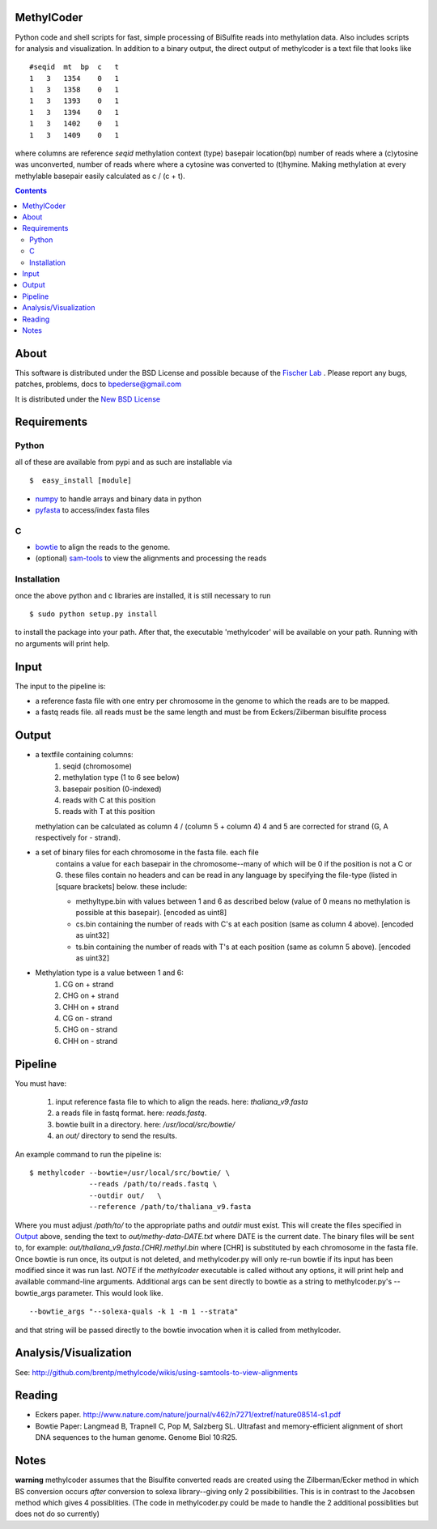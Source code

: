 MethylCoder
===========

Python code and shell scripts for fast, simple processing of BiSulfite reads
into methylation data. Also includes scripts for analysis and visualization.
In addition to a binary output, the direct output of methylcoder is a text file
that looks like ::

    #seqid  mt  bp  c   t
    1   3   1354    0   1
    1   3   1358    0   1
    1   3   1393    0   1
    1   3   1394    0   1
    1   3   1402    0   1
    1   3   1409    0   1

where columns are reference `seqid` methylation context (type) basepair
location(bp) number of reads where a (c)ytosine was unconverted, number
of reads where where a cytosine was converted to (t)hymine. Making methylation
at every methylable basepair easily calculated as c / (c + t).

.. contents ::

About
=====

This software is distributed under the BSD License and possible because of
the `Fischer Lab`_ . Please report any bugs, patches, problems, docs to
bpederse@gmail.com

It is distributed under the `New BSD License <http://github.com/brentp/methylcode/blob/master/LICENSE>`_


Requirements
============

Python
------

all of these are available from pypi and as such are installable via
::

  $  easy_install [module]

* `numpy`_ to handle arrays and binary data in python
* `pyfasta`_ to access/index fasta files

C
-

* `bowtie`_ to align the reads to the genome.
* (optional) `sam-tools`_ to view the alignments and processing the reads

Installation
------------
once the above python and c libraries are installed, it is still necessary to
run ::

    $ sudo python setup.py install

to install the package into your path. After that, the executable 'methylcoder'
will be available on your path. Running with no arguments will print help.


Input
=====
The input to the pipeline is:

* a reference fasta file with one entry per chromosome in the genome to which
  the reads are to be mapped.
* a fastq reads file. all reads must be the same length and must be from
  Eckers/Zilberman bisulfite process

Output
======

* a textfile containing columns:
   1) seqid (chromosome)
   2) methylation type (1 to 6 see below)
   3) basepair position (0-indexed)
   4) reads with C at this position
   5) reads with T at this position

  methylation can be calculated as column 4 / (column 5 + column 4)
  4 and 5 are corrected for strand (G, A respectively for - strand).

* a set of binary files for each chromosome in the fasta file. each file
   contains a value for each basepair in the chromosome--many of which will be
   0 if the position is not a C or G. these files contain no headers and can be
   read in any language by specifying the file-type (listed in [square
   brackets] below. these include:

   + methyltype.bin with values between 1 and 6 as described below (value of
     0 means no methylation is possible at this basepair). [encoded as uint8]
   + cs.bin containing the number of reads with C's at each position (same as
     column 4 above). [encoded as uint32]
   + ts.bin containing the number of reads with T's at each position (same as
     column 5 above). [encoded as uint32]

* Methylation type is a value between 1 and 6:
   1) CG  on + strand
   2) CHG on + strand
   3) CHH on + strand
   4) CG  on - strand
   5) CHG on - strand
   6) CHH on - strand

Pipeline
========
You must have:

    1) input reference fasta file to which to align the reads. here: `thaliana_v9.fasta`
    2) a reads file in fastq format. here: `reads.fastq`.
    3) bowtie built in a directory. here: `/usr/local/src/bowtie/`
    4) an `out/` directory to send the results.

An example command to run the pipeline is::

    $ methylcoder --bowtie=/usr/local/src/bowtie/ \
                  --reads /path/to/reads.fastq \
                  --outdir out/   \
                  --reference /path/to/thaliana_v9.fasta

Where you must adjust `/path/to/` to the appropriate paths and `outdir` must exist.
This will create the files specified in `Output`_ above, sending the text to
`out/methy-data-DATE.txt` where DATE is the current date. The binary files will
be sent to, for example: `out/thaliana_v9.fasta.[CHR].methyl.bin` where [CHR] is
substituted by each chromosome in the fasta file. Once bowtie is run once,
its output is not deleted, and methylcoder.py will only re-run bowtie if its
input has been modified since it was run last. *NOTE* if the `methylcoder`
executable is called without any options, it will print help and available
command-line arguments.
Additional args can be sent directly to bowtie as a string to methylcoder.py's
--bowtie_args parameter. This would look like. ::

    --bowtie_args "--solexa-quals -k 1 -m 1 --strata"

and that string will be passed directly to the bowtie invocation when it is
called from methylcoder.


Analysis/Visualization
======================

See: http://github.com/brentp/methylcode/wikis/using-samtools-to-view-alignments

Reading
=======
* Eckers paper.
  http://www.nature.com/nature/journal/v462/n7271/extref/nature08514-s1.pdf

* Bowtie Paper:
  Langmead B, Trapnell C, Pop M, Salzberg SL. Ultrafast and memory-efficient
  alignment of short DNA sequences to the human genome. Genome Biol 10:R25.

Notes
=====

**warning**
methylcoder assumes that the Bisulfite converted reads are created
using the Zilberman/Ecker method in which BS conversion occurs *after*
conversion to solexa library--giving only 2 possibibilities. This is in
contrast to the Jacobsen method which gives 4 possiblities. (The code in
methylcoder.py could be made to handle the 2 additional possiblities but
does not do so currently)

.. _`cython`: http://cython.org
.. _`numpy`: http://numpy.scipy.org
.. _`pyfasta`: http://pypi.python.org/pypi/pyfasta/
.. _`h5py`: http://pypi.python.org/pypi/h5py/
.. _`bowtie`: http://bowtie-bio.sourceforge.net/index.shtml
.. _`sam-tools`: http://samtools.sourceforge.net/
.. _`Fischer Lab`: http://epmb.berkeley.edu/facPage/dispFP.php?I=8
